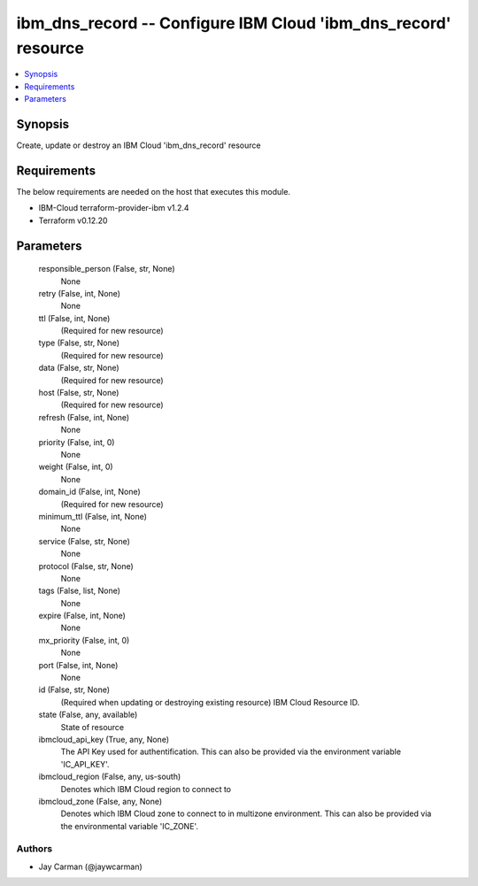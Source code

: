 
ibm_dns_record -- Configure IBM Cloud 'ibm_dns_record' resource
===============================================================

.. contents::
   :local:
   :depth: 1


Synopsis
--------

Create, update or destroy an IBM Cloud 'ibm_dns_record' resource



Requirements
------------
The below requirements are needed on the host that executes this module.

- IBM-Cloud terraform-provider-ibm v1.2.4
- Terraform v0.12.20



Parameters
----------

  responsible_person (False, str, None)
    None


  retry (False, int, None)
    None


  ttl (False, int, None)
    (Required for new resource)


  type (False, str, None)
    (Required for new resource)


  data (False, str, None)
    (Required for new resource)


  host (False, str, None)
    (Required for new resource)


  refresh (False, int, None)
    None


  priority (False, int, 0)
    None


  weight (False, int, 0)
    None


  domain_id (False, int, None)
    (Required for new resource)


  minimum_ttl (False, int, None)
    None


  service (False, str, None)
    None


  protocol (False, str, None)
    None


  tags (False, list, None)
    None


  expire (False, int, None)
    None


  mx_priority (False, int, 0)
    None


  port (False, int, None)
    None


  id (False, str, None)
    (Required when updating or destroying existing resource) IBM Cloud Resource ID.


  state (False, any, available)
    State of resource


  ibmcloud_api_key (True, any, None)
    The API Key used for authentification. This can also be provided via the environment variable 'IC_API_KEY'.


  ibmcloud_region (False, any, us-south)
    Denotes which IBM Cloud region to connect to


  ibmcloud_zone (False, any, None)
    Denotes which IBM Cloud zone to connect to in multizone environment. This can also be provided via the environmental variable 'IC_ZONE'.













Authors
~~~~~~~

- Jay Carman (@jaywcarman)

